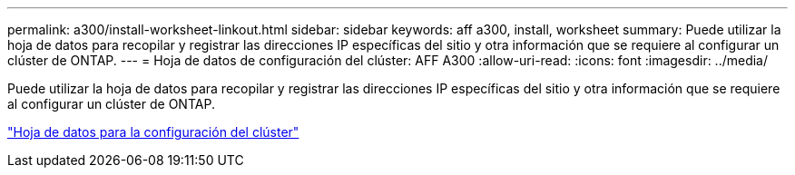 ---
permalink: a300/install-worksheet-linkout.html 
sidebar: sidebar 
keywords: aff a300, install, worksheet 
summary: Puede utilizar la hoja de datos para recopilar y registrar las direcciones IP específicas del sitio y otra información que se requiere al configurar un clúster de ONTAP. 
---
= Hoja de datos de configuración del clúster: AFF A300
:allow-uri-read: 
:icons: font
:imagesdir: ../media/


Puede utilizar la hoja de datos para recopilar y registrar las direcciones IP específicas del sitio y otra información que se requiere al configurar un clúster de ONTAP.

link:https://library.netapp.com/ecm/ecm_download_file/ECMLP2839002["Hoja de datos para la configuración del clúster"]

